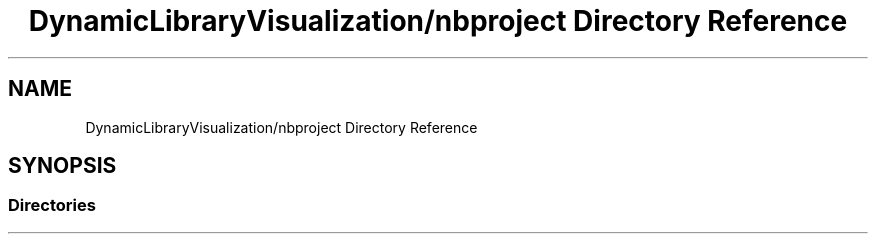 .TH "DynamicLibraryVisualization/nbproject Directory Reference" 3 "Wed Oct 25 2017" "Version 0.1" "Numerical Hydrodynamics MPI+CUDA Project" \" -*- nroff -*-
.ad l
.nh
.SH NAME
DynamicLibraryVisualization/nbproject Directory Reference
.SH SYNOPSIS
.br
.PP
.SS "Directories"

.in +1c
.in -1c
